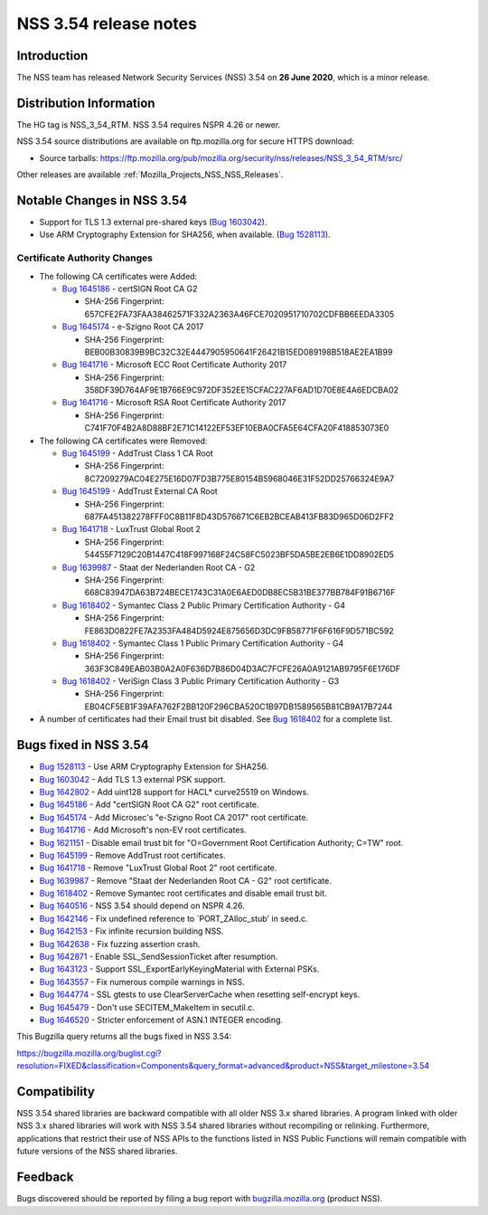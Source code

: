 .. _Mozilla_Projects_NSS_NSS_3_54_release_notes:

======================
NSS 3.54 release notes
======================
.. _Introduction:

Introduction
------------

The NSS team has released Network Security Services (NSS) 3.54 on **26 June 2020**, which is a minor
release.

.. _Distribution_Information:

Distribution Information
------------------------

The HG tag is NSS_3_54_RTM. NSS 3.54 requires NSPR 4.26 or newer.

NSS 3.54 source distributions are available on ftp.mozilla.org for secure HTTPS download:

-  Source tarballs:
   https://ftp.mozilla.org/pub/mozilla.org/security/nss/releases/NSS_3_54_RTM/src/

Other releases are available :ref:`Mozilla_Projects_NSS_NSS_Releases`.

.. _Notable_Changes_in_NSS_3.54:

Notable Changes in NSS 3.54
---------------------------

-  Support for TLS 1.3 external pre-shared keys (`Bug
   1603042 <https://bugzilla.mozilla.org/show_bug.cgi?id=1603042>`__).
-  Use ARM Cryptography Extension for SHA256, when available. (`Bug
   1528113 <https://bugzilla.mozilla.org/show_bug.cgi?id=1528113>`__).

.. _Certificate_Authority_Changes:

Certificate Authority Changes
~~~~~~~~~~~~~~~~~~~~~~~~~~~~~

-  The following CA certificates were Added:

   -  `Bug 1645186 <https://bugzilla.mozilla.org/show_bug.cgi?id=1645186>`__ - certSIGN Root CA G2

      -  SHA-256 Fingerprint: 657CFE2FA73FAA38462571F332A2363A46FCE7020951710702CDFBB6EEDA3305

   -  `Bug 1645174 <https://bugzilla.mozilla.org/show_bug.cgi?id=1645174>`__ - e-Szigno Root CA 2017

      -  SHA-256 Fingerprint: BEB00B30839B9BC32C32E4447905950641F26421B15ED089198B518AE2EA1B99

   -  `Bug 1641716 <https://bugzilla.mozilla.org/show_bug.cgi?id=1641716>`__ - Microsoft ECC Root
      Certificate Authority 2017

      -  SHA-256 Fingerprint: 358DF39D764AF9E1B766E9C972DF352EE15CFAC227AF6AD1D70E8E4A6EDCBA02

   -  `Bug 1641716 <https://bugzilla.mozilla.org/show_bug.cgi?id=1641716>`__ - Microsoft RSA Root
      Certificate Authority 2017

      -  SHA-256 Fingerprint: C741F70F4B2A8D88BF2E71C14122EF53EF10EBA0CFA5E64CFA20F418853073E0

-  The following CA certificates were Removed:

   -  `Bug 1645199 <https://bugzilla.mozilla.org/show_bug.cgi?id=1645199>`__ - AddTrust Class 1 CA
      Root

      -  SHA-256 Fingerprint:
         8C7209279AC04E275E16D07FD3B775E80154B5968046E31F52DD25766324E9A7

   -  `Bug 1645199 <https://bugzilla.mozilla.org/show_bug.cgi?id=1645199>`__ - AddTrust External CA
      Root

      -  SHA-256 Fingerprint:
         687FA451382278FFF0C8B11F8D43D576671C6EB2BCEAB413FB83D965D06D2FF2

   -  `Bug 1641718 <https://bugzilla.mozilla.org/show_bug.cgi?id=1641718>`__ - LuxTrust Global Root
      2

      -  SHA-256 Fingerprint: 54455F7129C20B1447C418F997168F24C58FC5023BF5DA5BE2EB6E1DD8902ED5

   -  `Bug 1639987 <https://bugzilla.mozilla.org/show_bug.cgi?id=1639987>`__ - Staat der Nederlanden
      Root CA - G2

      -  SHA-256 Fingerprint: 668C83947DA63B724BECE1743C31A0E6AED0DB8EC5B31BE377BB784F91B6716F

   -  `Bug 1618402 <https://bugzilla.mozilla.org/show_bug.cgi?id=1618402>`__ - Symantec Class 2
      Public Primary Certification Authority - G4

      -  SHA-256 Fingerprint: FE863D0822FE7A2353FA484D5924E875656D3DC9FB58771F6F616F9D571BC592

   -  `Bug 1618402 <https://bugzilla.mozilla.org/show_bug.cgi?id=1618402>`__ - Symantec Class 1
      Public Primary Certification Authority - G4

      -  SHA-256 Fingerprint: 363F3C849EAB03B0A2A0F636D7B86D04D3AC7FCFE26A0A9121AB9795F6E176DF

   -  `Bug 1618402 <https://bugzilla.mozilla.org/show_bug.cgi?id=1618402>`__ - VeriSign Class 3
      Public Primary Certification Authority - G3

      -  SHA-256 Fingerprint: EB04CF5EB1F39AFA762F2BB120F296CBA520C1B97DB1589565B81CB9A17B7244

-  A number of certificates had their Email trust bit disabled. See `Bug
   1618402 <https://bugzilla.mozilla.org/show_bug.cgi?id=1618402#c0>`__ for a complete list.

.. _Bugs_fixed_in_NSS_3.54:

Bugs fixed in NSS 3.54
----------------------

-  `Bug 1528113 <https://bugzilla.mozilla.org/show_bug.cgi?id=1528113>`__ - Use ARM Cryptography
   Extension for SHA256.
-  `Bug 1603042 <https://bugzilla.mozilla.org/show_bug.cgi?id=1603042>`__ - Add TLS 1.3 external PSK
   support.
-  `Bug 1642802 <https://bugzilla.mozilla.org/show_bug.cgi?id=1642802>`__ - Add uint128 support for
   HACL\* curve25519 on Windows.
-  `Bug 1645186 <https://bugzilla.mozilla.org/show_bug.cgi?id=1645186>`__ - Add "certSIGN Root CA
   G2" root certificate.
-  `Bug 1645174 <https://bugzilla.mozilla.org/show_bug.cgi?id=1645174>`__ - Add Microsec's "e-Szigno
   Root CA 2017" root certificate.
-  `Bug 1641716 <https://bugzilla.mozilla.org/show_bug.cgi?id=1641716>`__ - Add Microsoft's non-EV
   root certificates.
-  `Bug 1621151 <https://bugzilla.mozilla.org/show_bug.cgi?id=1621151>`__ - Disable email trust bit
   for "O=Government Root Certification Authority; C=TW" root.
-  `Bug 1645199 <https://bugzilla.mozilla.org/show_bug.cgi?id=1645199>`__ - Remove AddTrust root
   certificates.
-  `Bug 1641718 <https://bugzilla.mozilla.org/show_bug.cgi?id=1641718>`__ - Remove "LuxTrust Global
   Root 2" root certificate.
-  `Bug 1639987 <https://bugzilla.mozilla.org/show_bug.cgi?id=1639987>`__ - Remove "Staat der
   Nederlanden Root CA - G2" root certificate.
-  `Bug 1618402 <https://bugzilla.mozilla.org/show_bug.cgi?id=1618402>`__ - Remove Symantec root
   certificates and disable email trust bit.
-  `Bug 1640516 <https://bugzilla.mozilla.org/show_bug.cgi?id=1640516>`__ - NSS 3.54 should depend
   on NSPR 4.26.
-  `Bug 1642146 <https://bugzilla.mozilla.org/show_bug.cgi?id=1642146>`__ - Fix undefined reference
   to \`PORT_ZAlloc_stub' in seed.c.
-  `Bug 1642153 <https://bugzilla.mozilla.org/show_bug.cgi?id=1642153>`__ - Fix infinite recursion
   building NSS.
-  `Bug 1642638 <https://bugzilla.mozilla.org/show_bug.cgi?id=1642638>`__ - Fix fuzzing assertion
   crash.
-  `Bug 1642871 <https://bugzilla.mozilla.org/show_bug.cgi?id=1642871>`__ - Enable
   SSL_SendSessionTicket after resumption.
-  `Bug 1643123 <https://bugzilla.mozilla.org/show_bug.cgi?id=1643123>`__ - Support
   SSL_ExportEarlyKeyingMaterial with External PSKs.
-  `Bug 1643557 <https://bugzilla.mozilla.org/show_bug.cgi?id=1643557>`__ - Fix numerous compile
   warnings in NSS.
-  `Bug 1644774 <https://bugzilla.mozilla.org/show_bug.cgi?id=1644774>`__ - SSL gtests to use
   ClearServerCache when resetting self-encrypt keys.
-  `Bug 1645479 <https://bugzilla.mozilla.org/show_bug.cgi?id=1645479>`__ - Don't use
   SECITEM_MakeItem in secutil.c.
-  `Bug 1646520 <https://bugzilla.mozilla.org/show_bug.cgi?id=1646520>`__ - Stricter enforcement of
   ASN.1 INTEGER encoding.

This Bugzilla query returns all the bugs fixed in NSS 3.54:

https://bugzilla.mozilla.org/buglist.cgi?resolution=FIXED&classification=Components&query_format=advanced&product=NSS&target_milestone=3.54

.. _Compatibility:

Compatibility
-------------

NSS 3.54 shared libraries are backward compatible with all older NSS 3.x shared libraries. A program
linked with older NSS 3.x shared libraries will work with NSS 3.54 shared libraries without
recompiling or relinking. Furthermore, applications that restrict their use of NSS APIs to the
functions listed in NSS Public Functions will remain compatible with future versions of the NSS
shared libraries.

.. _Feedback:

Feedback
--------

Bugs discovered should be reported by filing a bug report with
`bugzilla.mozilla.org <https://bugzilla.mozilla.org/enter_bug.cgi?product=NSS>`__ (product NSS).